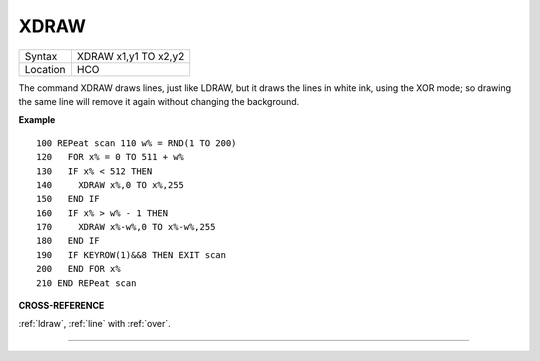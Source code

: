 ..  _xdraw:

XDRAW
=====

+----------+-------------------------------------------------------------------+
| Syntax   |  XDRAW x1,y1 TO x2,y2                                             |
+----------+-------------------------------------------------------------------+
| Location |  HCO                                                              |
+----------+-------------------------------------------------------------------+

The command XDRAW draws lines, just like LDRAW, but it draws the lines
in white ink, using the XOR mode; so drawing the same line will remove
it again without changing the background.

**Example**

::

    100 REPeat scan 110 w% = RND(1 TO 200)
    120   FOR x% = 0 TO 511 + w%
    130   IF x% < 512 THEN
    140     XDRAW x%,0 TO x%,255
    150   END IF
    160   IF x% > w% - 1 THEN
    170     XDRAW x%-w%,0 TO x%-w%,255
    180   END IF
    190   IF KEYROW(1)&&8 THEN EXIT scan
    200   END FOR x%
    210 END REPeat scan

**CROSS-REFERENCE**

:ref:`ldraw`, :ref:`line` with
:ref:`over`.

--------------


